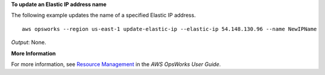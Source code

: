 **To update an Elastic IP address name**

The following example updates the name of a specified Elastic IP address. ::

  aws opsworks --region us-east-1 update-elastic-ip --elastic-ip 54.148.130.96 --name NewIPName

*Output*: None.

**More Information**

For more information, see `Resource Management`_ in the *AWS OpsWorks User Guide*.

.. _`Resource Management`: http://docs.aws.amazon.com/opsworks/latest/userguide/resources.html

